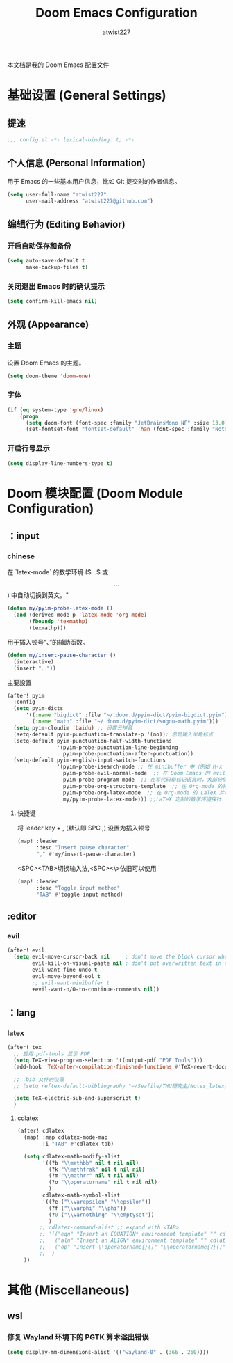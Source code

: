 #+TITLE: Doom Emacs Configuration
#+AUTHOR: atwist227
#+PROPERTY: header-args:emacs-lisp :tangle "config.el"
本文档是我的 Doom Emacs 配置文件

* 基础设置 (General Settings)
** 提速
#+begin_src emacs-lisp
;;; config.el -*- lexical-binding: t; -*-
#+end_src
** 个人信息 (Personal Information)
用于 Emacs 的一些基本用户信息，比如 Git 提交时的作者信息。
#+BEGIN_SRC emacs-lisp
(setq user-full-name "atwist227"
      user-mail-address "atwist227@github.com")
#+END_SRC
** 编辑行为 (Editing Behavior)
*** 开启自动保存和备份
#+BEGIN_SRC emacs-lisp
(setq auto-save-default t
      make-backup-files t)
#+END_SRC
*** 关闭退出 Emacs 时的确认提示
#+BEGIN_SRC emacs-lisp
(setq confirm-kill-emacs nil)
#+END_SRC
** 外观 (Appearance)
*** 主题
设置 Doom Emacs 的主题。
#+BEGIN_SRC emacs-lisp
(setq doom-theme 'doom-one)
#+END_SRC
*** 字体
#+BEGIN_SRC emacs-lisp
(if (eq system-type 'gnu/linux)
    (progn
      (setq doom-font (font-spec :family "JetBrainsMono NF" :size 13.0))
      (set-fontset-font "fontset-default" 'han (font-spec :family "Noto Sans CJK SC"))))
#+END_SRC
*** 开启行号显示
#+BEGIN_SRC emacs-lisp
(setq display-line-numbers-type t)
#+END_SRC
* Doom 模块配置 (Doom Module Configuration)
** ：input
*** chinese
在 `latex-mode` 的数学环境 ($...$ 或 $$...$$) 中自动切换到英文。"
#+BEGIN_SRC emacs-lisp
(defun my/pyim-probe-latex-mode ()
  (and (derived-mode-p 'latex-mode 'org-mode)
       (fboundp 'texmathp)
       (texmathp)))
#+END_SRC

用于插入顿号“、”的辅助函数。
#+BEGIN_SRC emacs-lisp
(defun my/insert-pause-character ()
  (interactive)
  (insert "、"))
#+END_SRC

主要設置
#+BEGIN_SRC emacs-lisp
(after! pyim
  :config
  (setq pyim-dicts
      '((:name "bigdict" :file "~/.doom.d/pyim-dict/pyim-bigdict.pyim")
        (:name "math" :file "~/.doom.d/pyim-dict/sogou-math.pyim")))
  (setq pyim-cloudim 'baidu) ;; 设置云拼音
  (setq-default pyim-punctuation-translate-p '(no)); 总是输入半角标点
  (setq-default pyim-punctuation-half-width-functions
                '(pyim-probe-punctuation-line-beginning
                  pyim-probe-punctuation-after-punctuation))
  (setq-default pyim-english-input-switch-functions
                '(pyim-probe-isearch-mode ;; 在 minibuffer 中（例如 M-x 执行命令时）使用英文
                  pyim-probe-evil-normal-mode  ;; 在 Doom Emacs 的 evil normal 模式下使用英文
                  pyim-probe-program-mode  ;; 在写代码和标记语言时，大部分情况使用英文
                  pyim-probe-org-structure-template  ;; 在 Org-mode 的特殊结构，如 #+BEGIN_SRC 中使用英文
                  pyim-probe-org-latex-mode  ;; 在 Org-mode 的 LaTeX 片段中使用英文，例如 $...$
                  my/pyim-probe-latex-mode))) ;;LaTeX 定制的数学环境探针
#+END_SRC
**** 快捷键
将 leader key + , (默认即 SPC ,) 设置为插入顿号
#+BEGIN_SRC emacs-lisp
(map! :leader
      :desc "Insert pause character"
      "," #'my/insert-pause-character)
#+END_SRC

<SPC><TAB>切换输入法,<SPC><\>依旧可以使用
#+BEGIN_SRC emacs-lisp
(map! :leader
      :desc "Toggle input method"
      "TAB" #'toggle-input-method)
#+END_SRC
** :editor
*** evil
#+BEGIN_SRC emacs-lisp
(after! evil
  (setq evil-move-cursor-back nil     ; don't move the block cursor when toggling insert mode
        evil-kill-on-visual-paste nil ; don't put overwritten text in the kill ring
        evil-want-fine-undo t
        evil-move-beyond-eol t
        ;; evil-want-minibuffer t
        +evil-want-o/O-to-continue-comments nil))
#+END_SRC
** ：lang
*** latex
#+BEGIN_SRC emacs-lisp
(after! tex
  ;; 启用 pdf-tools 显示 PDF
  (setq TeX-view-program-selection '((output-pdf "PDF Tools")))
  (add-hook 'TeX-after-compilation-finished-functions #'TeX-revert-document-buffer)

  ;; .bib 文件的位置
  ;; (setq reftex-default-bibliography "~/Seafile/THU研究生/Notes_latex/ref.bib")

  (setq TeX-electric-sub-and-superscript t)
  )
#+END_SRC
**** cdlatex
#+BEGIN_SRC emacs-lisp
(after! cdlatex
  (map! :map cdlatex-mode-map
        :i "TAB" #'cdlatex-tab)

  (setq cdlatex-math-modify-alist
        '((?b "\\mathbb" nil t nil nil)
          (?k "\\mathfrak" nil t nil nil)
          (?m "\\mathrr" nil t nil nil)
          (?o "\\operatorname" nil t nil nil)
          )
        cdlatex-math-symbol-alist
        '((?e ("\\varepsilon" "\\epsilon"))
          (?f ("\\varphi" "\\phi"))
          (?0 ("\\varnothing" "\\emptyset"))
          )
       ;; cdlatex-command-alist ;; expand with <TAB>
       ;; '(("eqn" "Insert an EQUATION* environment template" "" cdlatex-environment ("equation*") t nil)
       ;;   ("aln" "Insert an ALIGN* environment template" "" cdlatex-environment ("align*") t nil)
       ;;   ("op" "Insert \\operatorname{}()" "\\operatorname{?}()" cdlatex-position-cursor nil nil t)
       ;;  )
  ))
#+END_SRC
* 其他 (Miscellaneous)
** wsl
*** 修复 Wayland 环境下的 PGTK 算术溢出错误
#+BEGIN_SRC emacs-lisp
(setq display-mm-dimensions-alist '(("wayland-0" . (366 . 260))))
#+END_SRC

